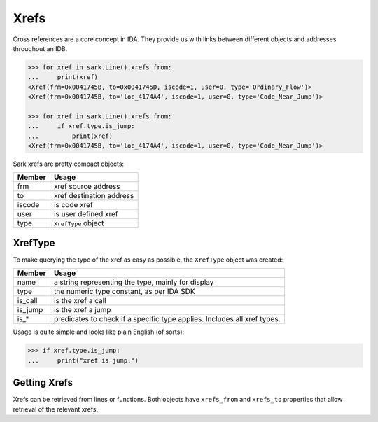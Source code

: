 Xrefs
=====

Cross references are a core concept in IDA. They provide us with links
between different objects and addresses throughout an IDB.

.. code:: python

    >>> for xref in sark.Line().xrefs_from:
    ...     print(xref)
    <Xref(frm=0x0041745B, to=0x0041745D, iscode=1, user=0, type='Ordinary_Flow')>
    <Xref(frm=0x0041745B, to='loc_4174A4', iscode=1, user=0, type='Code_Near_Jump')>

    >>> for xref in sark.Line().xrefs_from:
    ...     if xref.type.is_jump:
    ...         print(xref)
    <Xref(frm=0x0041745B, to='loc_4174A4', iscode=1, user=0, type='Code_Near_Jump')>

Sark xrefs are pretty compact objects:

+----------+----------------------------+
| Member   | Usage                      |
+==========+============================+
| frm      | xref source address        |
+----------+----------------------------+
| to       | xref destination address   |
+----------+----------------------------+
| iscode   | is code xref               |
+----------+----------------------------+
| user     | is user defined xref       |
+----------+----------------------------+
| type     | ``XrefType`` object        |
+----------+----------------------------+

XrefType
~~~~~~~~

To make querying the type of the xref as easy as possible, the
``XrefType`` object was created:

+------------+----------------------------------------------------------------------------+
| Member     | Usage                                                                      |
+============+============================================================================+
| name       | a string representing the type, mainly for display                         |
+------------+----------------------------------------------------------------------------+
| type       | the numeric type constant, as per IDA SDK                                  |
+------------+----------------------------------------------------------------------------+
| is\_call   | is the xref a call                                                         |
+------------+----------------------------------------------------------------------------+
| is\_jump   | is the xref a jump                                                         |
+------------+----------------------------------------------------------------------------+
| is\_\*     | predicates to check if a specific type applies. Includes all xref types.   |
+------------+----------------------------------------------------------------------------+

Usage is quite simple and looks like plain English (of sorts):

.. code:: python

    >>> if xref.type.is_jump:
    ...     print("xref is jump.")

Getting Xrefs
~~~~~~~~~~~~~

Xrefs can be retrieved from lines or functions. Both objects have
``xrefs_from`` and ``xrefs_to`` properties that allow retrieval of the
relevant xrefs.
